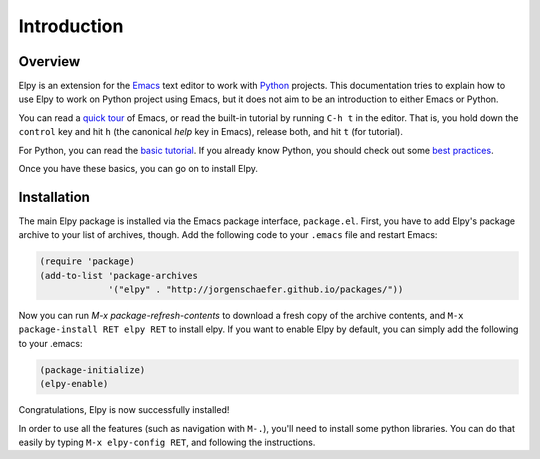 ============
Introduction
============

.. default-domain:: el

Overview
========

Elpy is an extension for the Emacs_ text editor to work with Python_
projects. This documentation tries to explain how to use Elpy to work
on Python project using Emacs, but it does not aim to be an
introduction to either Emacs or Python.

.. _Emacs: http://www.gnu.org/s/emacs/
.. _Python: http://www.python.org/

You can read a `quick tour`_ of Emacs, or read the built-in tutorial
by running ``C-h t`` in the editor. That is, you hold down the
``control`` key and hit ``h`` (the canonical *help* key in Emacs),
release both, and hit ``t`` (for tutorial).

.. _quick tour: https://www.gnu.org/software/emacs/tour/

For Python, you can read the `basic tutorial`_. If you already know
Python, you should check out some `best practices`_.

.. _basic tutorial: https://docs.python.org/3/tutorial/index.html
.. _best practices: http://docs.python-guide.org/en/latest/

Once you have these basics, you can go on to install Elpy.


Installation
============

The main Elpy package is installed via the Emacs package interface,
``package.el``. First, you have to add Elpy's package archive to your
list of archives, though. Add the following code to your ``.emacs``
file and restart Emacs:

.. code-block:: cl

   (require 'package)
   (add-to-list 'package-archives
                '("elpy" . "http://jorgenschaefer.github.io/packages/"))

Now you can run `M-x package-refresh-contents` to download a fresh
copy of the archive contents, and ``M-x package-install RET elpy RET``
to install elpy. If you want to enable Elpy by default, you can simply
add the following to your .emacs:

.. code-block:: cl

   (package-initialize)
   (elpy-enable)

Congratulations, Elpy is now successfully installed!

In order to use all the features (such as navigation with ``M-.``),
you'll need to install some python libraries.  You can do that easily
by typing ``M-x elpy-config RET``, and following the instructions.
